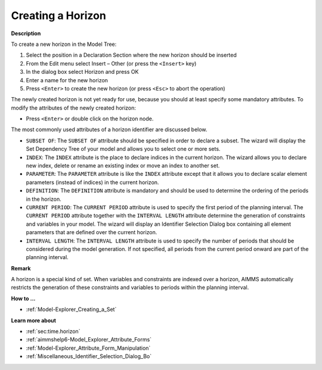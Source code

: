 .. |img_def_Identifier_Horizon_bmp| image:: images/Identifier_Horizon.bmp
.. |img_def_Wizard_button_bmp| image:: images/Wizard_button.bmp


.. _Model-Explorer_Creating_a_Horizon:


Creating a Horizon
==================

**Description** 

To create a new horizon in the Model Tree:

1.	Select the position in a Declaration Section where the new horizon should be inserted

2.	From the Edit menu select Insert – Other (or press the ``<Insert>``  key)

3.	In the dialog box select |img_def_Identifier_Horizon_bmp| Horizon and press OK

4.	Enter a name for the new horizon

5.	Press ``<Enter>``  to create the new horizon (or press ``<Esc>``  to abort the operation)



The newly created horizon is not yet ready for use, because you should at least specify some mandatory attributes. To modify the attributes of the newly created horizon:

*	Press ``<Enter>``  or double click on the horizon node.




The most commonly used attributes of a horizon identifier are discussed below. 




*	``SUBSET OF``: The ``SUBSET OF`` attribute should be specified in order to declare a subset. The |img_def_Wizard_button_bmp| wizard will display the Set Dependency Tree of your model and allows you to select one or more sets.
*	``INDEX``: The ``INDEX`` attribute is the place to declare indices in the current horizon. The |img_def_Wizard_button_bmp| wizard allows you to declare new index, delete or rename an existing index or move an index to another set. 
*	``PARAMETER``: The ``PARAMETER`` attribute is like the ``INDEX``  attribute except that it allows you to declare scalar element parameters (instead of indices) in the current horizon. 
*	``DEFINITION``: The ``DEFINITION`` attribute is mandatory and should be used to determine the ordering of the periods in the horizon.
*	``CURRENT PERIOD``: The ``CURRENT PERIOD`` attribute is used to specify the first period of the planning interval. The ``CURRENT PERIOD`` attribute together with the ``INTERVAL LENGTH``  attribute determine the generation of constraints and variables in your model. The |img_def_Wizard_button_bmp| wizard will display an Identifier Selection Dialog box containing all element parameters that are defined over the current horizon.
*	``INTERVAL LENGTH``: The ``INTERVAL LENGTH`` attribute is used to specify the number of periods that should be considered during the model generation. If not specified, all periods from the current period onward are part of the planning interval.




**Remark** 


A horizon is a special kind of set. When variables and constraints are indexed over a horizon, AIMMS automatically restricts the generation of these constraints and variables to periods within the planning interval.





**How to ...** 

*	:ref:`Model-Explorer_Creating_a_Set`  




**Learn more about** 

*	:ref:`sec:time.horizon` 
*	:ref:`aimmshelp6-Model_Explorer_Attribute_Forms`  
*	:ref:`Model-Explorer_Attribute_Form_Manipulation`  
*	:ref:`Miscellaneous_Identifier_Selection_Dialog_Bo`  



